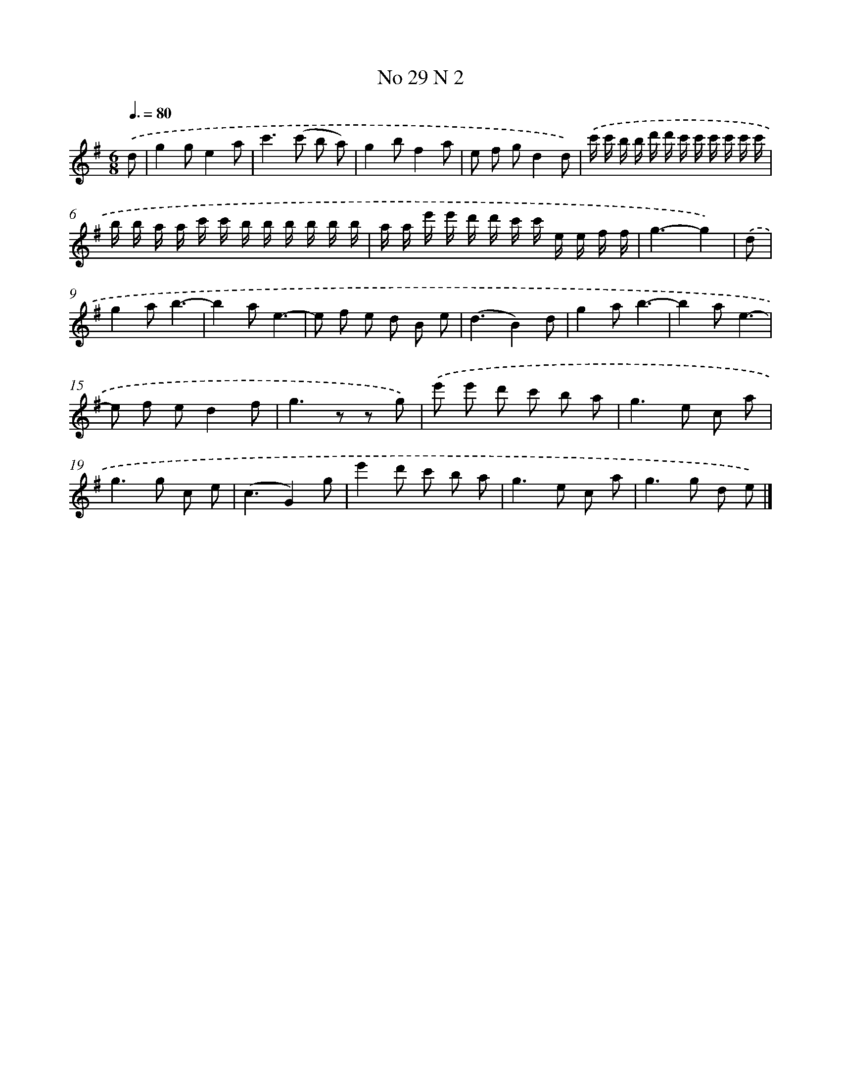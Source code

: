 X: 13968
T: No 29 N 2
%%abc-version 2.0
%%abcx-abcm2ps-target-version 5.9.1 (29 Sep 2008)
%%abc-creator hum2abc beta
%%abcx-conversion-date 2018/11/01 14:37:39
%%humdrum-veritas 1134233430
%%humdrum-veritas-data 2915293871
%%continueall 1
%%barnumbers 0
L: 1/8
M: 6/8
Q: 3/8=80
K: G clef=treble
.('d [I:setbarnb 1]|
g2ge2a |
c'2>(c'2 b a) |
g2bf2a |
e f gd2d) |
.('c'/ c'/ b/ b/ d'/ d'/ c'/ c'/ c'/ c'/ c'/ c'/ |
b/ b/ a/ a/ c'/ c'/ b/ b/ b/ b/ b/ b/ |
a/ a/ e'/ e'/ d'/ d'/ c'/ c'/ e/ e/ f/ f/ |
g3-g2) |
.('d [I:setbarnb 9]|
g2ab3- |
b2ae3- |
e f e d B e |
(d3B2)d |
g2ab3- |
b2ae3- |
e f ed2f |
g2>z2 z g) |
.('e' e' d' c' b a |
g2>e2 c a |
g2>g2 c e |
(c3G2)g |
e'2d' c' b a |
g2>e2 c a |
g2>g2 d e) |]
